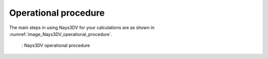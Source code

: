 Operational procedure
=======================

The main steps in using Nays3DV for your calculations are as shown in :numref:`image_Nays3DV_operational_procedure`.

.. _image_Nays3DV_operational_procedure:

.. figure:: images/01/Nays3DV_operational_procedure.png
   :width: 100%

   : Nays3DV operational procedure

